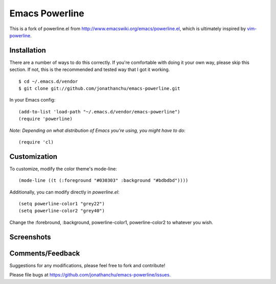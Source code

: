 ===============
Emacs Powerline
===============

This is a fork of powerline.el from `http://www.emacswiki.org/emacs/powerline.el <http://www.emacswiki.org/emacs/powerline.el>`_, which is ultimately inspired by `vim-powerline <https://github.com/Lokaltog/vim-powerline>`_.

Installation
------------

There are a number of ways to do this correctly.  If you're comfortable with doing it your own way, please skip this section.  If not, this is the recommended and tested way that I got it working.

::

    $ cd ~/.emacs.d/vendor
    $ git clone git://github.com/jonathanchu/emacs-powerline.git

In your Emacs config:

::

    (add-to-list 'load-path "~/.emacs.d/vendor/emacs-powerline")
    (require 'powerline)

*Note: Depending on what distribution of Emacs you're using, you might have to do:*

::

    (require 'cl)

Customization
-------------

To customize, modify the color theme's mode-line:

::

    (mode-line ((t (:foreground "#030303" :background "#bdbdbd"))))

Additionally, you can modify directly in `powerline.el`:

::

    (setq powerline-color1 "grey22")
    (setq powerline-color2 "grey40")

Change the :forebround, :background, powerline-color1, powerline-color2 to whatever you wish.


Screenshots
-----------

.. image:: http://i.imgur.com/CECRc.png

Comments/Feedback
-----------------

Suggestions for any modifications, please feel free to fork and contribute!

Please file bugs at `https://github.com/jonathanchu/emacs-powerline/issues <https://github.com/jonathanchu/emacs-powerline/issues>`_.
